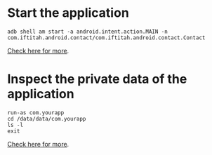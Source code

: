 
* Start the application

#+begin_src c++ 
adb shell am start -a android.intent.action.MAIN -n
com.iftitah.android.contact/com.iftitah.android.contact.Contact
#+end_src

[[http://www.cnblogs.com/jalenwang/archive/2013/01/16/adb-shell.html][Check here for more]].

* Inspect the private data of the application

#+begin_src c++ 
run-as com.yourapp
cd /data/data/com.yourapp
ls -l
exit
#+end_src

[[http://stackoverflow.com/questions/1043322/why-do-i-get-access-denied-to-data-folder-when-using-adb/7712173#7712173][Check here for more]].

